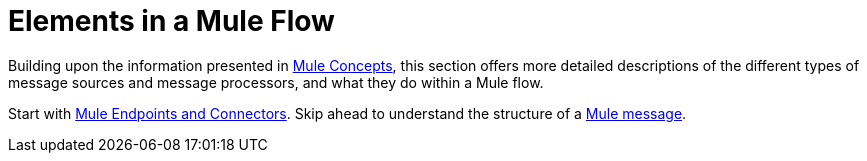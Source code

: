 = Elements in a Mule Flow

Building upon the information presented in link:mule-concepts[Mule Concepts], this section offers more detailed descriptions of the different types of message sources and message processors, and what they do within a Mule flow.

Start with link:mule-endpoints-and-connectors[Mule Endpoints and Connectors]. Skip ahead to understand the structure of a link:mule-message-structure[Mule message].
